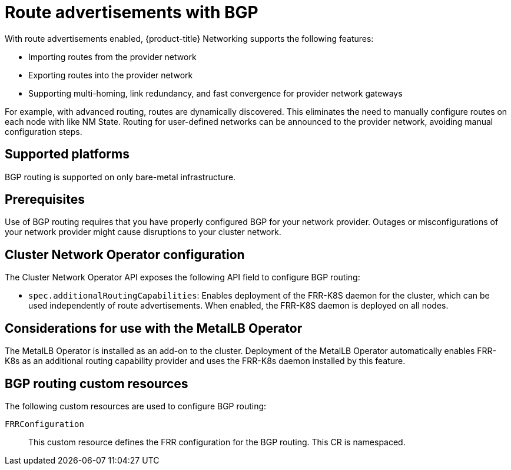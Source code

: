 // Module included in the following assemblies:
//
// * networking/bgp_routing/about-bgp-routing.adoc

:_mod-docs-content-type: CONCEPT
[id="nw-bgp-about_{context}"]
= Route advertisements with BGP

With route advertisements enabled, {product-title} Networking supports the following features:

- Importing routes from the provider network
- Exporting routes into the provider network
- Supporting multi-homing, link redundancy, and fast convergence for provider network gateways
////
https://github.com/openshift/openshift-docs/pull/85842/files#r1900917285
- Improving throughput and reducing packet overhead
////

For example, with advanced routing, routes are dynamically discovered. This eliminates the need to manually configure routes on each node with like NM State. Routing for user-defined networks can be announced to the provider network, avoiding manual configuration steps.

[id="supported-platforms_{context}"]
== Supported platforms

BGP routing is supported on only bare-metal infrastructure.

[id="prerequisites_{context}"]
== Prerequisites

Use of BGP routing requires that you have properly configured BGP for your network provider. Outages or misconfigurations of your network provider might cause disruptions to your cluster network.

[id="cluster-network-operator_{context}"]
== Cluster Network Operator configuration

The Cluster Network Operator API exposes the following API field to configure BGP routing:

- `spec.additionalRoutingCapabilities`: Enables deployment of the FRR-K8S daemon for the cluster, which can be used independently of route advertisements. When enabled, the FRR-K8S daemon is deployed on all nodes.

[id="considerations-for-use-with-the-metallb-operator_{context}"]
== Considerations for use with the MetalLB Operator

The MetalLB Operator is installed as an add-on to the cluster. Deployment of the MetalLB Operator automatically enables FRR-K8s as an additional routing capability provider and uses the FRR-K8s daemon installed by this feature.

[id="bgp-routing-custom-resources_{context}"]
== BGP routing custom resources

The following custom resources are used to configure BGP routing:

`FRRConfiguration`::
This custom resource defines the FRR configuration for the BGP routing. This CR is namespaced.
